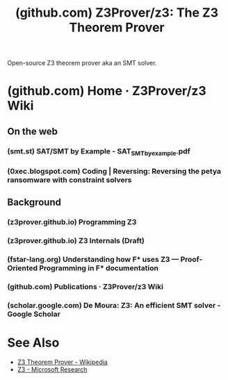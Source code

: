 :PROPERTIES:
:ID:       6bc3c353-7b3f-424b-9a69-de01b1a171d9
:ROAM_REFS: https://github.com/Z3Prover/z3
:END:
#+title: (github.com) Z3Prover/z3: The Z3 Theorem Prover
#+filetags: :mathematics:software:computer_science:website:

Open-source Z3 theorem prover aka an SMT solver.
* (github.com) Home · Z3Prover/z3 Wiki
:PROPERTIES:
:ID:       dfcc7b94-0b1b-48a3-9bad-e99e736c6b15
:ROAM_REFS: https://github.com/Z3Prover/z3/wiki
:END:
** On the web
*** (smt.st) SAT/SMT by Example - SAT_SMT_by_example.pdf
:PROPERTIES:
:ID:       e321669c-054d-4e6a-bfca-c2f971e108ee
:ROAM_REFS: https://smt.st/SAT_SMT_by_example.pdf
:END:
*** (0xec.blogspot.com) Coding | Reversing: Reversing the petya ransomware with constraint solvers
:PROPERTIES:
:ID:       f5d1b49c-c533-49bd-85a5-636458db09e7
:ROAM_REFS: https://0xec.blogspot.com/2016/04/reversing-petya-ransomware-with.html
:END:
** Background
*** (z3prover.github.io) Programming Z3
:PROPERTIES:
:ID:       e65dee9a-136a-411f-9b1a-ac2c7f38cd5f
:ROAM_REFS: https://z3prover.github.io/papers/programmingz3.html
:END:
*** (z3prover.github.io) Z3 Internals (Draft)
:PROPERTIES:
:ID:       4bb3adf2-fe1e-47dc-a7bb-0e0cbbc96d59
:ROAM_REFS: https://z3prover.github.io/papers/z3internals.html
:END:
*** (fstar-lang.org) Understanding how F* uses Z3 — Proof-Oriented Programming in F* documentation
:PROPERTIES:
:ID:       49f9deaa-de81-4a6f-b5fb-c7f151fc8021
:ROAM_REFS: https://fstar-lang.org/tutorial/book/under_the_hood/uth_smt.html#understanding-how-f-uses-z3
:END:
*** (github.com) Publications · Z3Prover/z3 Wiki
:PROPERTIES:
:ID:       2cd0a4cd-0131-4626-ba3a-ddf83248d472
:ROAM_REFS: https://github.com/Z3Prover/z3/wiki/Publications
:END:
*** (scholar.google.com) De Moura: Z3: An efficient SMT solver - Google Scholar
:PROPERTIES:
:ID:       d613022c-dbcd-4d72-95a9-2aa923e699d9
:ROAM_REFS: https://scholar.google.com/scholar?cites=4828743947843773221&as_sdt=5,48&sciodt=0,48&hl=en
:END:
* See Also
 - [[id:587195e0-05b2-4d98-8fc0-83002892bbf4][Z3 Theorem Prover - Wikipedia]]
 - [[id:c74b8d11-ae90-46a1-ada5-9e8cfea22fbb][Z3 - Microsoft Research]]
